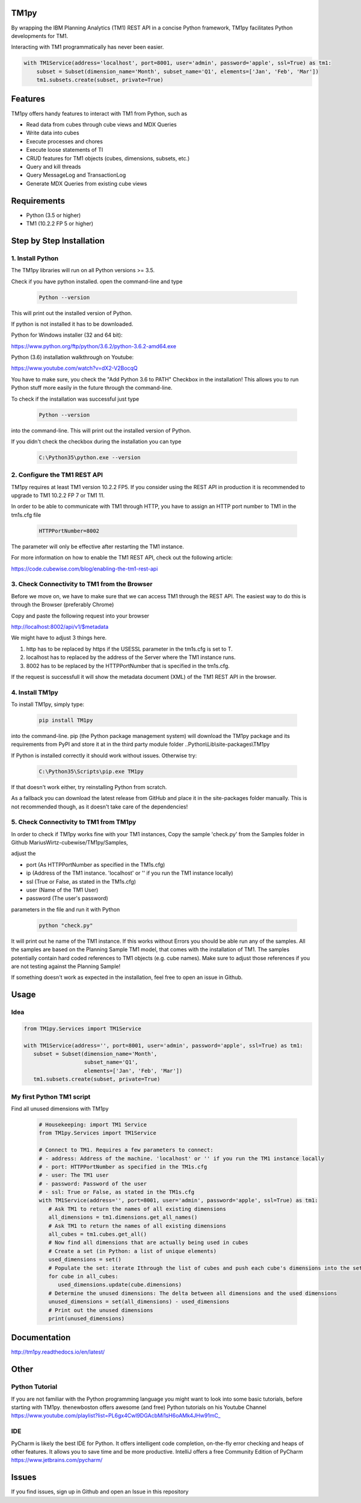 TM1py
=======================

By wrapping the IBM Planning Analytics (TM1) REST API in a concise Python framework, TM1py facilitates Python developments for TM1.

Interacting with TM1 programmatically has never been easier.


.. code-block:: Python

    with TM1Service(address='localhost', port=8001, user='admin', password='apple', ssl=True) as tm1:
        subset = Subset(dimension_name='Month', subset_name='Q1', elements=['Jan', 'Feb', 'Mar'])
        tm1.subsets.create(subset, private=True)

Features
=======================

TM1py offers handy features to interact with TM1 from Python, such as

- Read data from cubes through cube views and MDX Queries
- Write data into cubes
- Execute processes and chores
- Execute loose statements of TI
- CRUD features for TM1 objects (cubes, dimensions, subsets, etc.)
- Query and kill threads
- Query MessageLog and TransactionLog
- Generate MDX Queries from existing cube views

Requirements
=======================

- Python    (3.5 or higher)
- TM1       (10.2.2 FP 5 or higher)

Step by Step Installation
==============================================

1. Install Python
~~~~~~~~~~~~~~~~~~~~~~~~~~~~~~~~~~~~~~~~~~~~~~

The TM1py libraries will run on all Python versions >= 3.5.

Check if you have python installed. open the command-line and type

 .. code-block:: bash

    Python --version

This will print out the installed version of Python.

If python is not installed it has to be downloaded.

Python for Windows installer (32 and 64 bit):

https://www.python.org/ftp/python/3.6.2/python-3.6.2-amd64.exe



Python (3.6) installation walkthrough on Youtube:

https://www.youtube.com/watch?v=dX2-V2BocqQ

You have to make sure, you check the "Add Python 3.6 to PATH" Checkbox in the installation!
This allows you to run Python stuff more easily in the future through the command-line.


To check if the installation was successful just type

 .. code-block:: bash

    Python --version


into the command-line.
This will print out the installed version of Python.

If you didn't check the checkbox during the installation you can type

 .. code-block:: bash

    C:\Python35\python.exe --version

2. Configure the TM1 REST API
~~~~~~~~~~~~~~~~~~~~~~~~~~~~~~~~~~~~~~~~~~~~~~

TM1py requires at least TM1 version 10.2.2 FP5. If you consider using the REST API in production it is recommended to upgrade to TM1 10.2.2 FP 7 or TM1 11.

In order to be able to communicate with TM1 through HTTP, you have to assign an HTTP port number to TM1 in the tm1s.cfg file

 .. code-block:: bash

    HTTPPortNumber=8002

The parameter will only be effective after restarting the TM1 instance.

For more information on how to enable the TM1 REST API, check out the following article:

https://code.cubewise.com/blog/enabling-the-tm1-rest-api


3. Check Connectivity to TM1 from the Browser
~~~~~~~~~~~~~~~~~~~~~~~~~~~~~~~~~~~~~~~~~~~~~~

Before we move on, we have to make sure that we can access TM1 through the REST API.
The easiest way to do this is through the Browser (preferably Chrome)

Copy and paste the following request into your browser

http://localhost:8002/api/v1/$metadata

We might have to adjust 3 things here.

1. http has to be replaced by https if the USESSL parameter in the tm1s.cfg is set to T.

2. localhost has to replaced by the address of the Server where the TM1 instance runs.

3. 8002 has to be replaced by the HTTPPortNumber that is specified in the tm1s.cfg.

If the request is successfull it will show the metadata document (XML) of the TM1 REST API in the browser.


4. Install TM1py
~~~~~~~~~~~~~~~~~~~~~~~~~~~~~~~~~~~~~~~~~~~~~~

To install TM1py, simply type:

 .. code-block:: bash

    pip install TM1py

into the command-line. pip (the Python package management system) will download the TM1py package and its requirements from PyPI and store it at in the third party module folder ..Python\\Lib\\site-packages\\TM1py

If Python is installed correctly it should work without issues. Otherwise try:

 .. code-block:: bash

    C:\Python35\Scripts\pip.exe TM1py

If that doesn't work either, try reinstalling Python from scratch.

As a fallback you can download the latest release from GitHub and place it in the \site-packages folder manually.
This is not recommended though, as it doesn't take care of the dependencies!


5. Check Connectivity to TM1 from TM1py
~~~~~~~~~~~~~~~~~~~~~~~~~~~~~~~~~~~~~~~~~~~~~~

In order to check if TM1py works fine with your TM1 instances, Copy the sample 'check.py' from the Samples folder in Github MariusWirtz-cubewise/TM1py/Samples,

adjust the

- port      (As HTTPPortNumber as specified in the TM1s.cfg)
- ip   (Address of the TM1 instance. 'localhost' or '' if you run the TM1 instance locally)
- ssl       (True or False, as stated in the TM1s.cfg)
- user      (Name of the TM1 User)
- password  (The user's password)

parameters in the file and run it with Python

 .. code-block:: bash

    python "check.py"

It will print out he name of the TM1 instance. If this works without Errors you should be able run any of the samples.
All the samples are based on the Planning Sample TM1 model, that comes with the installation of TM1.
The samples potentially contain hard coded references to TM1 objects (e.g. cube names).
Make sure to adjust those references if you are not testing against the Planning Sample!

If something doesn't work as expected in the installation, feel free to open an issue in Github.

Usage
=======================

Idea
~~~~~~~~~~~~~~~~~~~~~~~~~~~~~~~~~~~~~~~~~~~~~~

.. code-block:: Python

   from TM1py.Services import TM1Service

   with TM1Service(address='', port=8001, user='admin', password='apple', ssl=True) as tm1:
      subset = Subset(dimension_name='Month',
                      subset_name='Q1',
                      elements=['Jan', 'Feb', 'Mar'])
      tm1.subsets.create(subset, private=True)


My first Python TM1 script
~~~~~~~~~~~~~~~~~~~~~~~~~~~~~~~~~~~~~~~~~~~~~~

Find all unused dimensions with TM1py

 .. code-block:: Python

    # Housekeeping: import TM1 Service
    from TM1py.Services import TM1Service

    # Connect to TM1. Requires a few parameters to connect:
    # - address: Address of the machine. 'localhost' or '' if you run the TM1 instance locally
    # - port: HTTPPortNumber as specified in the TM1s.cfg
    # - user: The TM1 user
    # - password: Password of the user
    # - ssl: True or False, as stated in the TM1s.cfg
    with TM1Service(address='', port=8001, user='admin', password='apple', ssl=True) as tm1:
       # Ask TM1 to return the names of all existing dimensions
       all_dimensions = tm1.dimensions.get_all_names()
       # Ask TM1 to return the names of all existing dimensions
       all_cubes = tm1.cubes.get_all()
       # Now find all dimensions that are actually being used in cubes
       # Create a set (in Python: a list of unique elements)
       used_dimensions = set()
       # Populate the set: iterate Ithrough the list of cubes and push each cube's dimensions into the set
       for cube in all_cubes:
          used_dimensions.update(cube.dimensions)
       # Determine the unused dimensions: The delta between all dimensions and the used dimensions
       unused_dimensions = set(all_dimensions) - used_dimensions
       # Print out the unused dimensions
       print(unused_dimensions)


Documentation
=======================

http://tm1py.readthedocs.io/en/latest/


Other
=======================

Python Tutorial
~~~~~~~~~~~~~~~~~~~~~~~~~~~~~~~~~~~~~~~~~~~~~~

If you are not familiar with the Python programming language you might want to look into some basic tutorials,
before starting with TM1py.
thenewboston offers awesome (and free) Python tutorials on his Youtube Channel
https://www.youtube.com/playlist?list=PL6gx4Cwl9DGAcbMi1sH6oAMk4JHw91mC_

IDE
~~~~~~~~~~~~~~~~~~~~~~~~~~~~~~~~~~~~~~~~~~~~~~

PyCharm is likely the best IDE for Python. It offers intelligent code completion, on-the-fly error checking and heaps of other features.
It allows you to save time and be more productive.
IntelliJ offers a free Community Edition of PyCharm
https://www.jetbrains.com/pycharm/


Issues
=======================

If you find issues, sign up in Github and open an Issue in this repository
